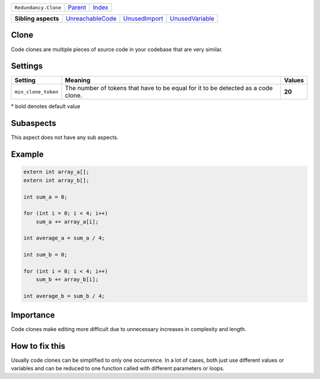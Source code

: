+----------------------+----------------------------+------------------------------------------------------------------+
| ``Redundancy.Clone`` | `Parent <../README.rst>`_  | `Index <//github.com/coala/aspect-docs/blob/master/README.rst>`_ |
+----------------------+----------------------------+------------------------------------------------------------------+

+---------------------+----------------------------------------------------+----------------------------------------------+--------------------------------------------------+
| **Sibling aspects** | `UnreachableCode <../UnreachableCode/README.rst>`_ | `UnusedImport <../UnusedImport/README.rst>`_ | `UnusedVariable <../UnusedVariable/README.rst>`_ |
+---------------------+----------------------------------------------------+----------------------------------------------+--------------------------------------------------+

Clone
=====
Code clones are multiple pieces of source code in your
codebase that are very similar.

Settings
========

+--------------------+---------------------------------------------------------+---------------------------------------------------------+
| Setting            |  Meaning                                                |  Values                                                 |
+====================+=========================================================+=========================================================+
|                    |                                                         |                                                         |
|``min_clone_token`` | The number of tokens that have to be equal for it to be | **20**                                                  |
|                    | detected as a code clone.                               |                                                         |
|                    |                                                         |                                                         |
+--------------------+---------------------------------------------------------+---------------------------------------------------------+


\* bold denotes default value

Subaspects
==========

This aspect does not have any sub aspects.

Example
=======

.. code-block:: C++

    extern int array_a[];
    extern int array_b[];
    
    int sum_a = 0;
    
    for (int i = 0; i < 4; i++)
        sum_a += array_a[i];
    
    int average_a = sum_a / 4;
    
    int sum_b = 0;
    
    for (int i = 0; i < 4; i++)
        sum_b += array_b[i];
    
    int average_b = sum_b / 4;


Importance
==========

Code clones make editing more difficult due to unnecessary increases
in complexity and length.

How to fix this
==========

Usually code clones can be simplified to only one occurrence. In a
lot of cases, both just use different values or variables and can
be reduced to one function called with different parameters or
loops.

